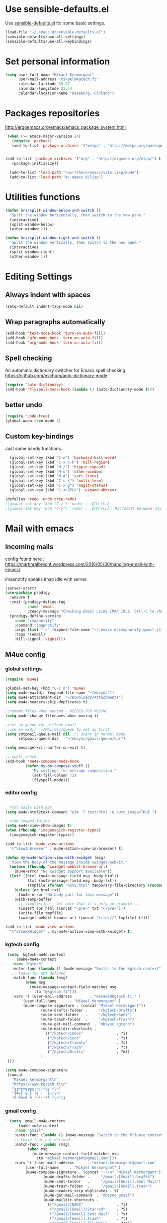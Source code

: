 
* Use sensible-defaults.el

Use [[https://github.com/hrs/sensible-defaults.el][sensible-defaults.el]] for some basic settings.

#+BEGIN_SRC emacs-lisp
  (load-file "~/.emacs.d/sensible-defaults.el")
  (sensible-defaults/use-all-settings)
  (sensible-defaults/use-all-keybindings)
#+END_SRC

* Set personal information

#+BEGIN_SRC emacs-lisp
  (setq user-full-name "Mikael Kermorgant"
        user-mail-address "mikael@kgtech.fi"
        calendar-latitude 59.97
        calendar-longitude 23.44
        calendar-location-name "Raseborg, Finland")
#+END_SRC

* Packages repositories

http://ergoemacs.org/emacs/emacs_package_system.html

#+BEGIN_SRC emacs-lisp
 (when (>= emacs-major-version 24)
   (require 'package)
   (add-to-list 'package-archives '("melpa" . "http://melpa.org/packages/")  t)


(add-to-list 'package-archives '("org" . "http://orgmode.org/elpa/") t)
   (package-initialize))

  (add-to-list 'load-path "/usr/share/emacs/site-lisp/mu4e")
  (add-to-list 'load-path "#/.emacs.d/lisp")
#+END_SRC

* Utilities functions
#+BEGIN_SRC emacs-lisp
(defun hrs/split-window-below-and-switch ()
  "Split the window horizontally, then switch to the new pane."
  (interactive)
  (split-window-below)
  (other-window 1))

(defun hrs/split-window-right-and-switch ()
  "Split the window vertically, then switch to the new pane."
  (interactive)
  (split-window-right)
  (other-window 1))
#+END_SRC

* Editing Settings
** Always indent with spaces
#+BEGIN_SRC emacs-lisp
(setq-default indent-tabs-mode nil)
#+END_SRC
** Wrap paragraphs automatically
#+BEGIN_SRC emacs-lisp
(add-hook 'text-mode-hook 'turn-on-auto-fill)
(add-hook 'gfm-mode-hook 'turn-on-auto-fill)
(add-hook 'org-mode-hook 'turn-on-auto-fill)
#+END_SRC

** Spell checking
   An automatic dictionary switcher for Emacs spell checking
   https://github.com/nschum/auto-dictionary-mode
#+BEGIN_SRC emacs-lisp
(require 'auto-dictionary)
(add-hook 'flyspell-mode-hook (lambda () (auto-dictionary-mode t)))
#+END_SRC

** better undo
   #+BEGIN_SRC emacs-lisp
(require 'undo-tree)
(global-undo-tree-mode 1)
   #+END_SRC
** Custom key-bindings
   Just some handy functions.

#+BEGIN_SRC emacs-lisp
  (global-set-key (kbd "C-w") 'backward-kill-word)
  (global-set-key (kbd "C-x C-k") 'kill-region)
  (global-set-key (kbd "M-/") 'hippie-expand)
  (global-set-key (kbd "M-o") 'other-window)
  (global-set-key (kbd "M-#") 'sort-lines)
  (global-set-key (kbd "C-c s") 'multi-term)
  (global-set-key (kbd "C-x g") 'magit-status)
  (global-set-key (kbd "C-<nSPC>") 'expand-abbrev)

(defalias 'redo 'undo-tree-redo)
;(global-set-key (kbd "C-z") 'undo) ; 【Ctrl+z】
;(global-set-key (kbd "C-y") 'redo) ; 【Ctrl+y】; Microsoft Windows style
#+END_SRC
* Mail with emacs
** incoming mails
   config found here :
   https://martinralbrecht.wordpress.com/2016/05/30/handling-email-with-emacs/

   imapnotify speaks imap idle with server.
   #+BEGIN_SRC emacs-lisp
(server-start)
(use-package prodigy
  :ensure t
  :init (prodigy-define-tag
          :name 'email
          :ready-message "Checking Email using IMAP IDLE. Ctrl-C to shutdown.")
  (prodigy-define-service
    :name "imapnotify"
    :command "imapnotify"
    :args (list "-c" (expand-file-name "~/.emacs.d/imapnotify.gmail.js" (getenv "HOME")))
    :tags '(email)
    :kill-signal 'sigkill))
   #+END_SRC
** M4ue config
*** global settings
    #+BEGIN_SRC emacs-lisp
(require 'mu4e)

(global-set-key (kbd "C-c m") 'mu4e)
(setq mu4e-maildir (expand-file-name "~/mbsync"))
(setq mu4e-attachment-dir  "~/Downloads/Attachments")
(setq mu4e-headers-skip-duplicates t)

;;rename files when moving - NEEDED FOR MBSYNC
(setq mu4e-change-filenames-when-moving t)

;;set up queue for offline email
;;use mu mkdir  ~/Maildir/queue to set up first
(setq smtpmail-queue-mail nil  ;; start in normal mode
      smtpmail-queue-dir   "~/mbsync/gmail/queue/cur")

(setq message-kill-buffer-on-exit t)

;; spell check
(add-hook 'mu4e-compose-mode-hook
         (defun my-do-compose-stuff ()
            "My settings for message composition."
            (set-fill-column 72)
            (flyspell-mode)))
    #+END_SRC

*** editor config
    #+BEGIN_SRC emacs-lisp

; html mails with w3m
(setq mu4e-html2text-command "w3m -T text/html -o auto_image=TRUE ")

; view images inline
(setq mu4e-view-show-images t)
(when (fboundp 'imagemagick-register-types)
  (imagemagick-register-types))

(add-to-list 'mu4e-view-actions
  '("ViewInBrowser" . mu4e-action-view-in-browser) t)

(defun my-mu4e-action-view-with-xwidget (msg)
  "View the body of the message inside xwidget-webkit."
  (unless (fboundp 'xwidget-webkit-browse-url)
    (mu4e-error "No xwidget support available"))
  (let* ((html (mu4e-message-field msg :body-html))
          (txt (mu4e-message-field msg :body-txt))
          (tmpfile (format "%s%x.html" temporary-file-directory (random t))))
    (unless (or html txt)
      (mu4e-error "No body part for this message"))
    (with-temp-buffer
      ;; simplistic -- but note that it's only an example...
      (insert (or html (concat "<pre>" txt "</pre>")))
      (write-file tmpfile)
      (xwidget-webkit-browse-url (concat "file://" tmpfile) t))))

(add-to-list 'mu4e-view-actions
  '("xViewXWidget" . my-mu4e-action-view-with-xwidget) t)
    #+END_SRC

*** kgtech config
    #+BEGIN_SRC emacs-lisp
    (setq  kgtech-mu4e-context
        (make-mu4e-context
	  :name "Kgtech"
	  :enter-func (lambda () (mu4e-message "Switch to the Kgtech context"))
	  ;; leave-fun not defined
	  :match-func (lambda (msg)
			(when msg
			  (mu4e-message-contact-field-matches msg
			    :to "@kgtech.fi")))
	  :vars '( (user-mail-address	     . "mikael@kgtech.fi." )
		   (user-full-name	    . "Mikael Kermorgant" )
		   (mu4e-compose-signature . (concat "Mikael Kermorgant"))
                   (mu4e-drafts-folder .     "/kgtech/Drafts")
                   (mu4e-sent-folder   .     "/kgtech/Sent")
                   (mu4e-trash-folder  .     "/kgtech/Trash")
                   (mu4e-get-mail-command  . "mbsync kgtech")
                   (mu4e-maildir-shortcuts .
                     (("/kgtech/Inbox"               . ?i)
                      ("/kgtech/Sent"                . ?s)
                      ("/kgtech/Clients"             . ?c)
                      ("/kgtech/Trash"               . ?t)
                      ("/kgtech/Drafts"              . ?d))
                   )
    )))

   (setq mu4e-compose-signature
    (concat
      "Mikael Kermorgant\n"
      "https://www.kgtech.fi\n"
      "╦╔═╔═╗╔╦╗┌─┐┌─┐┬ ┬\n"
      "╠╩╗║ ╦ ║ ├┤ │  ├─┤\n"
      "╩ ╩╚═╝ ╩ └─┘└─┘┴ ┴\n"))
    #+END_SRC

*** gmail config
    #+BEGIN_SRC emacs-lisp
    (setq  gmail-mu4e-context
        (make-mu4e-context
	  :name "gmail"
	  :enter-func (lambda () (mu4e-message "Switch to the Private context"))
	  ;; leave-func not defined
	  :match-func (lambda (msg)
			(when msg
			  (mu4e-message-contact-field-matches msg
			    :to "mikael.kermorgant@gmail.com")))
	  :vars '( (user-mail-address	   . "mikael.kermorgant@gmail.com"  )
		   (user-full-name	   . "Mikael Kermorgant" )
		   (mu4e-compose-signature . (concat "--\n" "Mikael Kermorgant"))
                   (mu4e-drafts-folder .     "/gmail/[Gmail].Drafts")
                   (mu4e-sent-folder   .     "/gmail/[Gmail].Sent Mail")
                   (mu4e-trash-folder  .     "/gmail/[Gmail].Trash")
                   (mu4e-headers-skip-duplicates . t)
                   (mu4e-get-mail-command  . "mbsync gmail")
                   (mu4e-maildir-shortcuts .
                     (("/gmail/INBOX"               . ?i)
                      ("/gmail/[Gmail]/Starred"     . ?S)
                      ("/gmail/[Gmail].Sent Mail"   . ?s)
                      ("/gmail/[Gmail].Trash"       . ?t)
                      ("/gmail/[Gmail].All Mail"    . ?a)))
                   (mu4e-sent-messages-behavior 'delete)
       )))
  (setq mu4e-compose-context-policy nil)


    #+END_SRC

*** contexts setup
    #+BEGIN_SRC emacs-lisp
  (setq mu4e-contexts
    `( ,gmail-mu4e-context
       ,(make-mu4e-context
	  :name "Yahoo"
	  :enter-func (lambda () (mu4e-message "Switch to the Yahoo context"))
	  ;; leave-fun not defined
	  :match-func (lambda (msg)
			(when msg
			  (mu4e-message-contact-field-matches msg
			    :to "mikael.kermorgant@yahoo.fr")))
	  :vars '( (user-mail-address	     . "mikael.kermorgant@yahoo.fr." )
		   (user-full-name	    . "Mikael Kermorgant" )
		   (mu4e-compose-signature . (concat "Mikael Kermorgant"))
                   (mu4e-drafts-folder .     "/yahoo/drafts")
                   (mu4e-sent-folder   .     "/yahoo/sent")
                   (mu4e-trash-folder  .     "/yahoo/trash")
                   (mu4e-get-mail-command  . "mbsync yahoo")
                   (mu4e-maildir-shortcuts .
                     (("/yahoo/Inbox"               . ?i))
                   )

      ))
      , kgtech-mu4e-context
))

  ;; set `mu4e-context-policy` and `mu4e-compose-policy` to tweak when mu4e should
  ;; guess or ask the correct context, e.g.

  ;; start with the first (default) context;
  ;; default is to ask-if-none (ask when there's no context yet, and none match)
  ;; (setq mu4e-context-policy 'pick-first)

  ;; compose with the current context is no context matches;
  ;; default is to ask
    #+END_SRC

** msmtp

#+BEGIN_SRC emacs-lisp
; use msmtp
(setq message-send-mail-function 'message-send-mail-with-sendmail)
(setq sendmail-program "/usr/bin/msmtp")
; tell msmtp to choose the SMTP server according to the from field in the outgoing email
(setq message-sendmail-extra-arguments '("--read-envelope-from"))
(setq message-sendmail-f-is-evil 't)
#+END_SRC

** org-mode integration
#+BEGIN_SRC emacs-lisp
;;store org-mode links to messages
(require 'org-mu4e)

;;store link to message if in header view, not to header query
(setq org-mu4e-link-query-in-headers-mode nil)

(add-hook 'message-mode-hook 'orgstruct++-mode 'append)
(add-hook 'message-mode-hook 'turn-on-auto-fill 'append)
;(add-hook 'message-mode-hook 'org-bullets-mode 'append)
;(add-hook 'message-mode-hook 'orgtbl-mode 'append)
(add-hook 'message-mode-hook 'auto-complete-mode 'append)
#+END_SRC

* Coding
** Flycheck
   Read this : http://www.flycheck.org/en/latest/user/quickstart.html

   #+BEGIN_SRC emacs-lisp

     (use-package flycheck
       :ensure t
       :init (global-flycheck-mode))

     (require 'flycheck-color-mode-line)

     (eval-after-load "flycheck"
       '(add-hook 'flycheck-mode-hook 'flycheck-color-mode-line-mode))

     (with-eval-after-load 'flycheck
       (flycheck-pos-tip-mode))

     (add-hook 'markdown-mode-hook #'flycheck-mode)
     (add-hook 'gfm-mode-hook #'flycheck-mode)
     (add-hook 'text-mode-hook #'flycheck-mode)
     (add-hook 'org-mode-hook #'flycheck-mode)

     ;(add-hook 'after-init-hook #'global-flycheck-mode)
   #+END_SRC
** powerline

   #+BEGIN_SRC emacs-lisp
     (require 'powerline)
     (powerline-default-theme)
   #+END_SRC

** Yaml
   #+BEGIN_SRC emacs-lisp
     (require 'yaml-mode)
     (add-to-list 'auto-mode-alist '("\\.yml\\'" . yaml-mode))
   #+END_SRC

** PHP coding stuff
**** php-mode + hooks
 #+BEGIN_SRC emacs-lisp
        (require 'php-mode)

        (setq auto-mode-alist (append '(("\.php$" . php-mode)) auto-mode-alist))

       (defun my-php-mode-hook ()
         ;; auto-comple with ac-php & company
         (require 'company-php)
         (company-mode t)
;         (set (make-local-variable 'company-backends)
;                       '((php-extras-company company-dabbrev) company-capf company-files))

         (setq indent-tabs-mode nil)
         (setq c-basic-offset 4)
         (setq php-template-compatibility nil)
         (setq php-manual-path "/usr/local/share/php/php-chunked-xhtml/")
         (subword-mode 1)

       ;  (company-mode t)
       ;  (ac-config-default)

       ;  (setq ac-auto-start 3)
       ;  (setq ac-expand-on-auto-complete t)
       ;  (ac-set-trigger-key "TAB")
        ; (setq ac-use-quick-help nil)

       ;  (setq ac-expand-on-auto-complete t)
         (php-enable-symfony2-coding-style)
        ; (add-to-list 'company-backends 'company-ac-php-backend)
         ;(define-key php-mode-map  (kbd "C-SPC") 'company-complete )
       )

       (add-hook 'php-mode-hook 'my-php-mode-hook)


        (add-hook 'php-mode-hook
                  '(lambda ()
                     (when (derived-mode-p 'php-mode)
                       (ggtags-mode 1))
                     )
                  )
        (add-hook 'php-mode-hook
                  '(lambda ()
                     (add-to-list 'write-file-functions 'delete-trailing-whitespace))
                  )

   (require 'phpcbf)

    ;; https://github.com/djoos/Symfony2-coding-standard
   (custom-set-variables
    '(phpcbf-executable "/usr/local/bin/phpcbf")
    '(phpcbf-standard "Symfony2"))

   ;; Auto format on save.
   ;(add-hook 'php-mode-hook 'phpcbf-enable-on-save)
 #+END_SRC

#+BEGIN_SRC emacs-lisp
(require 'php-auto-yasnippets)
(define-key php-mode-map (kbd "C-c C-y") 'yas/create-php-snippet)
#+END_SRC
**** Debugging

  https://www.mediawiki.org/wiki/MediaWiki-Vagrant/Advanced_usage#Emacs_with_geben

  #+BEGIN_SRC emacs_lisp
  (autoload 'geben "geben" "PHP Debugger on Emacs" t)
  ; firebug shorcuts
  (eval-after-load 'geben
    '(progn
      (define-key geben-mode-map (kbd "<f8>") 'geben-run)
      (define-key geben-mode-map (kbd "<f10>") 'geben-step-over)
      (define-key geben-mode-map (kbd "<f11>") 'geben-step-into)
      (define-key geben-mode-map (kbd "S-<f11>") 'geben-step-out)))
  #+END_SRC
** Webdev
*** Web-mode
    #+BEGIN_SRC emacs-lisp
      (require 'web-mode)

      (add-to-list 'auto-mode-alist '("\\.md\\'" . web-mode))
      (add-to-list 'auto-mode-alist '("\\.html\\'" . web-mode))
      (add-to-list 'auto-mode-alist '("\\.html.twig\\'" . web-mode))
      (add-to-list 'auto-mode-alist '("\\.tpl\\.php\\'" . web-mode))

      (setq web-mode-enable-css-colorization t)
      (setq web-mode-enable-current-element-highlight t)
      (setq web-mode-ac-sources-alist
        '(("css" . (ac-source-css-property))
          ("html" . (ac-source-words-in-buffer ac-source-abbrev))))
      (setq web-mode-code-indent-offset 2)
      (setq web-mode-css-indent-offset 2)
      (setq web-mode-markup-indent-offset 2)
      ;; padding
      ;; For <style> parts
      (setq web-mode-style-padding 1)
      ;; For <script> parts
      (setq web-mode-script-padding 1)
      ;; For multi-line blocks
      (setq web-mode-block-padding 0)
    #+END_SRC
*** CSS & SCSS
    #+BEGIN_SRC emacs-lisp
      (add-hook 'css-mode-hook
                (lambda ()
                (rainbow-mode)
                (setq css-indent-offset 2)))
      (autoload 'scss-mode "scss-mode")
      (add-to-list 'auto-mode-alist '("\\.scss\\'" . scss-mode))
    #+END_SRC

*** Javascript

    #+BEGIN_SRC emacs-lisp
      (add-to-list 'auto-mode-alist '("\\.js\\'" . js2-mode))
    #+END_SRC

* Sysadmin
** Docker
   #+BEGIN_SRC emacs-lisp
     (require 'dockerfile-mode)
     (add-to-list 'auto-mode-alist '("Dockerfile\\'" . dockerfile-mode))
   #+END_SRC
* UI
** Terminal
   #+BEGIN_SRC emacs-lisp
        (require 'multi-term)
        (setq multi-term-program "/bin/bash")

     (add-hook 'term-mode-hook
               (lambda ()
                 (goto-address-mode)
                 (define-key term-raw-map (kbd "M-o") 'other-window)
               ))
   #+END_SRC

** Appearance
   #+BEGIN_SRC emacs-lisp
     (global-font-lock-mode 1)
     (tool-bar-mode 0)
     (setq-default fill-column 80)
     (when window-system (scroll-bar-mode -1))
   #+END_SRC
** Session
   Saving Emacs Sessions
   #+BEGIN_SRC emacs-lisp
(desktop-save-mode 1)

; this one lets elscreen-persist do the "save buffer" job
; (setq desktop-files-not-to-save "")
   #+END_SRC

** Neotree

   #+BEGIN_SRC emacs-lisp
     (require 'neotree)

     (defun neotree-project-dir ()
       "Open NeoTree using the git root."
       (interactive)
       (let ((project-dir (projectile-project-root))
             (file-name (buffer-file-name)))
         (if project-dir
             (if (neotree-toggle)
                 (progn
                   (neotree-dir project-dir)
                   (neotree-find file-name)))
           (message "Could not find git project root."))))

     ;(global-set-key [f8] 'neotree-project-dir)

     (global-set-key [f8] 'neotree-toggle)
     (setq neo-smart-open t)
     (setq neo-window-width 40)

        (setq projectile-switch-project-action 'neotree-projectile-action)
   #+END_SRC

** Custom solarized-dark theme


   #+BEGIN_SRC emacs-lisp
     (when window-system
       (setq solarized-use-variable-pitch nil)
       (setq solarized-height-plus-1 1.0)
       (setq solarized-height-plus-2 1.0)
       (setq solarized-height-plus-3 1.0)
       (setq solarized-height-plus-4 1.0)
       (setq solarized-high-contrast-mode-line t)
       (load-theme 'solarized-dark t))
   #+END_SRC

** Highlight the current line

   =global-hl-line-mode= softly highlights the background color of the line
   containing point. It makes it a bit easier to find point, and it's useful when
   pairing or presenting code.

   #+BEGIN_SRC emacs-lisp
     (when window-system
       (global-hl-line-mode))
   #+END_SRC

** Windmove
   #+BEGIN_SRC emacs-lisp
     (global-set-key (kbd "C-c C-<left>")  'windmove-left)
     (global-set-key (kbd "C-c C-<right>") 'windmove-right)
     (global-set-key (kbd "C-c C-<up>")    'windmove-up)
     (global-set-key (kbd "C-c C-<down>")  'windmove-down)
   #+END_SRC
** buffer cycling
   #+BEGIN_SRC emacs-lisp
     (global-set-key (kbd "C-x C-b") 'ido-switch-buffer)
   #+END_SRC
** ido
*** ido itself
    #+BEGIN_SRC emacs-lisp
      (ido-mode 1)
      (ido-everywhere 1)
    #+END_SRC

*** ido ubiquitous
    #+BEGIN_SRC emacs-lisp
      (require 'ido-ubiquitous)
      (ido-ubiquitous-mode 1)
    #+END_SRC

*** vertical mode
    Makes ido-mode display vertically.
    #+BEGIN_SRC emacs-lisp
      (require 'ido-vertical-mode)
      (ido-mode 1)
      (ido-vertical-mode 1)
      ;(setq ido-vertical-define-keys 'C-n-and-C-p-only)
      (setq ido-vertical-define-keys 'C-n-C-p-up-and-down)
    #+END_SRC
*** flx-ido
    #+BEGIN_SRC emacs-lisp
      (require 'flx-ido)

      (flx-ido-mode 1)
      ; disable ido faces to see flx highlights.
      (setq ido-enable-flex-matching t)
      (setq ido-use-faces nil)
    #+END_SRC
** magit fullscreen

#+BEGIN_SRC emacs-lisp
  (setq magit-display-buffer-function
        #'magit-display-buffer-fullframe-status-v1)
#+END_SRC
* Org-mode
** Shortcuts
   #+BEGIN_SRC emacs-lisp
     (define-key global-map "\C-cl" 'org-store-link)
     (define-key global-map "\C-ca" 'org-agenda)
     (define-key global-map "\C-cc" 'org-capture)
   #+END_SRC
** filetype association
   #+BEGIN_SRC emacs-lisp
     (add-to-list 'auto-mode-alist '("\\.org$" . org-mode))
     (add-to-list 'auto-mode-alist '("\\.txt$" . org-mode))
   #+END_SRC
** Conflicts
*** shift-select
    shift-select works where org-mode does not have special functionality

    #+BEGIN_SRC emacs-lisp
      (setq org-support-shift-select t)
    #+END_SRC
** Display prefs

   outline of pretty bullets instead of a list of asterisks.

   #+BEGIN_SRC emacs-lisp
     (add-hook 'org-mode-hook
               (lambda ()
                 (org-bullets-mode t)))
   #+END_SRC

   Use syntax highlighting in source blocks while editing.

   #+BEGIN_SRC emacs-lisp
     (setq org-src-fontify-natively t)
     (setq org-src-tab-acts-natively t)
   #+END_SRC

   I like seeing a little downward-pointing arrow instead of the usual ellipsis (...) that org displays when there’s stuff under a header.

   #+BEGIN_SRC emacs-lisp
     (setq org-ellipsis "⤵")
   #+END_SRC
** Task and org-capture management
*** Capturing tasks
    Define a few common tasks as capture templates.

    #+BEGIN_SRC emacs-lisp
      (setq org-capture-templates
            '(("b" "Blog idea"
               entry
               (file (org-file-path "blog-ideas.org"))
               "* TODO %?\n")

              ("l" "Today I Learned..."
               entry
               (file+datetree (org-file-path "til.org"))
               "* %?\n")

              ("r" "Reading"
               checkitem
               (file (org-file-path "to-read.org")))

              ("t" "Todo"
               entry
               (file org-index-file)
               "* TODO %?\n")))
    #+END_SRC

** Latex export
   useful source comments here :
   https://github.com/yyr/org-mode/blob/master/lisp/ox-latex.el

   #+BEGIN_SRC noemacs-lisp
(add-to-list 'org-latex-classes
             '("kgtech1"
               "\\documentclass{article}
\\usepackage[hidelinks]{hyperref}
\\usepackage[hyperref,x11names]{xcolor}
\\usepackage[colorlinks=true,urlcolor=SteelBlue4,linkcolor=Firebrick4]{hyperref}
               [NO-DEFAULT-PACKAGES]
               [NO-PACKAGES]"
             ("\\section{%s}" . "\\section*{%s}")
             ("\\subsection{%s}" . "\\subsection*{%s}")
             ("\\subsubsection{%s}" . "\\subsubsection*{%s}")
             ("\\paragraph{%s}" . "\\paragraph*{%s}")
             ("\\subparagraph{%s}" . "\\subparagraph*{%s}")))



   #+END_SRC
*** from alcove
**** template definition
    #+BEGIN_SRC emacs-lisp
(setq org-src-fontify-natively t
      org-latex-listings t)

(setq org-latex-template
      "\\documentclass[a4paper,oneside]{scrartcl}
[NO-DEFAULT-PACKAGES]
[NO-PACKAGES]
\\oddsidemargin -0.5 cm
\\evensidemargin -0.5 cm
\\marginparwidth 0.0 in
\\parindent 0.0 in
\\topmargin -1.5 cm
\\textheight 25.7 cm
\\textwidth 17 cm
\\advance\\headsep 2 ex
\\advance\\textheight -2 cm
\\renewcommand{\\baselinestretch}{1.14}
\\addtolength{\\parskip}{1.2 ex}

\\usepackage{color}
\\usepackage{listings}
\\usepackage{fancyheadings}

\\definecolor{lightgray}{RGB}{230,230,230}
\\definecolor{orange}{RGB}{255,127,0}
\\lstset{
breaklines=true,
breakindent=40pt,
prebreak=\\raisebox {0 ex }[0 ex ][0 ex ]{ \\ensuremath { \\hookleftarrow }},
basicstyle=\\ttfamily\\small,
keywordstyle=\\color{black}\\bfseries\\underbar,
identifierstyle=,
stringstyle=\\color{orange},
commentstyle=\\color{red},
language=bash,
backgroundcolor=\\color{lightgray},
showstringspaces=false}

\\lstdefinelanguage{diff}{
  morecomment=[f][\\color{black}\\bfseries\\underbar]{diff},
  morecomment=[f][\\color{blue}]{@@},
  morecomment=[f][\\color{red}]-,
  morecomment=[f][\\color{green}]+,
  morecomment=[f][\\color{black}]{---},
  morecomment=[f][\\color{black}]{+++},
}

\\fancyhf{}
\\fancyhf[HRE,HLO]{\\leftmark}
\\fancyhf[HLE,HRO]{\\includegraphics[width=2cm]{%s}}
\\fancyhf[FLE,FLO]{\\bfseries \\THETITLE}
\\fancyhf[FRE,FRO]{\\bfseries \\thepage/\\pageref*{LastPage}}

\\pagestyle{fancy}
\\linespread{1.05}

\\def\\title#1{\\gdef\\@title{#1}\\gdef\\THETITLE{#1}}
\\makeatletter
\\renewcommand\\maketitle{
  \\thispagestyle{empty}
  \\begin{center}
    \\includegraphics[width=8cm]{%s}\\par
    {\\Huge \\bfseries \\THETITLE\\par}
    {\\Large \\@author\\par}
    {\\large \\@date\\par}
  \\end{center}
}
\\makeatother

\\usepackage{graphicx}
\\usepackage{longtable}
\\usepackage{wrapfig}
\\usepackage{soul}
\\usepackage[colorlinks=true,urlcolor=SteelBlue4,linkcolor=Firebrick4]{hyperref}
\\usepackage[hyperref,x11names]{xcolor}
\\usepackage[a4]{}
\\usepackage{fancyheadings}
\\usepackage{palatino}
\\usepackage[frenchb, english]{babel}
\\usepackage[french]{varioref}
\\usepackage{float}
\\usepackage{lastpage}
\\usepackage{color}
\\usepackage[osf,sc]{mathpazo}
\\usepackage{MnSymbol}
\\usepackage[babel=true]{microtype}
\\usepackage{marvosym}
"
)
    #+END_SRC
**** class kgtech
    #+BEGIN_SRC emacs-lisp
(with-eval-after-load 'ox-latex
  (add-to-list 'org-latex-classes
   `("kgtech"
     ,(format org-latex-template "\\string~/kgtech.jpg" "\\string~/kgtech.jpg")
     ("\\section{%s}" . "\\section*{%s}")
     ("\\subsection{%s}" . "\\subsection*{%s}")
     ("\\subsubsection{%s}" . "\\subsubsection*{%s}")
     ("\\paragraph{%s}" . "\\paragraph*{%s}")
     ("\\subparagraph{%s}" . "\\subparagraph*{%s}")))
)
    #+END_SRC
*** a4article
    #+BEGIN_SRC emacs-lisp
(with-eval-after-load 'ox-latex

  (add-to-list 'org-latex-classes
         '("a4article" "\\documentclass[11pt,a4paper]{article}
\\usepackage[hyperref,x11names]{xcolor}
\\usepackage[colorlinks=true,urlcolor=SteelBlue4,linkcolor=Firebrick4]{hyperref}
"
            ("\\section{%s}" . "\\section*{%s}")
            ("\\subsection{%s}" . "\\subsection*{%s}")
            ("\\subsubsection{%s}" . "\\subsubsection*{%s}")
            ("\\paragraph{%s}" . "\\paragraph*{%s}")
            ("\\subparagraph{%s}" . "\\subparagraph*{%s}")))
)
    #+END_SRC

*** hitec
    #+BEGIN_SRC emacs-lisp
(with-eval-after-load 'ox-latex

  (add-to-list 'org-latex-classes
             '("hitec"
             "\\documentclass{hitec}
               \\usepackage{graphicx}
               \\usepackage{parskip}
               \\usepackage{pstricks}
               \\usepackage{textcomp}
               \\usepackage[tikz]{bclogo}
               \\usepackage{listings}
               \\usepackage{fancyvrb}
               \\presetkeys{bclogo}{ombre=true,epBord=3,couleur = blue!15!white,couleurBord = red,arrondi = 0.2,logo=\bctrombone}{}
               \\usetikzlibrary{patterns}
               \\company{Kgtech}
               \\usepackage[hyperref,x11names]{xcolor}
               \\usepackage[colorlinks=true,urlcolor=SteelBlue4,linkcolor=Firebrick4]{hyperref}
               [NO-DEFAULT-PACKAGES]
               [NO-PACKAGES]"
               ("\\section{%s}" . "\\section*{%s}")
               ("\\subsection{%s}" . "\\subsection*{%s}")
               ("\\subsubsection{%s}" . "\\subsubsection*{%s}")
               ("\\paragraph{%s}" . "\\paragraph*{%s}")
               ("\\subparagraph{%s}" . "\\subparagraph*{%s}")))
)
    #+END_SRC


*** from koma
    #+BEGIN_SRC noemacs-lisp
(setq org-latex-classes nil)
(add-to-list 'org-latex-classes
          '("koma-article"
             "\\documentclass{scrartcl}"
             ("\\section{%s}" . "\\section*{%s}")
             ("\\subsection{%s}" . "\\subsection*{%s}")
             ("\\subsubsection{%s}" . "\\subsubsection*{%s}")
             ("\\paragraph{%s}" . "\\paragraph*{%s}")
             ("\\subparagraph{%s}" . "\\subparagraph*{%s}")))
    #+END_SRC
*** koma try
    #+BEGIN_SRC noemacs-lisp

(require 'ox-koma-letter)

(eval-after-load 'ox-koma-letter
  '(progn
     (add-to-list 'org-latex-classes
                  '("my-letter"
                    "\\documentclass\{scrlttr2\}
     \\usepackage[english]{babel}
     \\setkomavar{frombank}{(1234)\\,567\\,890}
     \[DEFAULT-PACKAGES]
     \[PACKAGES]
     \[EXTRA]"))

     (setq org-koma-letter-default-class "my-letter")))

    #+END_SRC

*** from emacs-fu
    #+BEGIN_SRC noemacs-lisp
(add-to-list 'org-latex-classes
  '("djcb-org-article"
"\\documentclass[11pt,a4paper]{article}
\\usepackage[T1]{fontenc}
\\usepackage{graphicx}
\\usepackage{geometry}
\\geometry{a4paper, textwidth=6.5in, textheight=10in,
            marginparsep=7pt, marginparwidth=.6in}
\\pagestyle{empty}
\\title{}
      [NO-DEFAULT-PACKAGES]
      [NO-PACKAGES]"
     ("\\section{%s}" . "\\section*{%s}")
     ("\\subsection{%s}" . "\\subsection*{%s}")
     ("\\subsubsection{%s}" . "\\subsubsection*{%s}")
     ("\\paragraph{%s}" . "\\paragraph*{%s}")
     ("\\subparagraph{%s}" . "\\subparagraph*{%s}")))

    #+END_SRC

** presentation
   #+BEGIN_SRC emacs-lisp
     (setq org-reveal-root "file:///~/.emacs.d/reveal.js")
   #+END_SRC
* Dired
  Load up the assorted dired extensions.

  #+BEGIN_SRC emacs-lisp
    (require 'dired-x)
    (require 'dired+)
    (require 'dired-open)
  #+END_SRC

  Kill buffers of files/directories that are deleted in dired.
  #+BEGIN_SRC emacs-lisp
    (setq dired-clean-up-buffers-too t)
  #+END_SRC

  Always copy directories recursively instead of asking every time.
  #+BEGIN_SRC emacs-lisp
    (setq dired-recursive-copies 'always)
  #+END_SRC

  Ask before recursively deleting a directory, though.
  #+BEGIN_SRC emacs-lisp
    (setq dired-recursive-deletes 'top)
  #+END_SRC
* Projectile

  Projectile's default binding of =projectile-ag= to =C-c p s s= is clunky
  enough that I rarely use it (and forget it when I need it). This binds the
  easier-to-type =C-c C-v= and =C-c v= to useful searches.
  #+BEGIN_SRC emacs-lisp
     (load-file "~/.emacs.d/persp-projectile.el")

    (persp-mode)
    (require 'persp-projectile)

    (define-key projectile-mode-map (kbd "s-s") 'projectile-persp-switch-project)
  #+END_SRC

  #+BEGIN_SRC emacs-lisp
      (projectile-global-mode)

      (defun hrs/search-project-for-symbol-at-point ()
        "Use `projectile-ag' to search the current project for `symbol-at-point'."
        (interactive)
        (projectile-ag (projectile-symbol-at-point)))

      (global-set-key (kbd "C-c v") 'projectile-ag)
      (global-set-key (kbd "C-c C-v") 'hrs/search-project-for-symbol-at-point)

      (setq projectile-switch-project-action 'neotree-projectile-action)


    ;(setq projectile-enable-caching t)
  #+END_SRC
